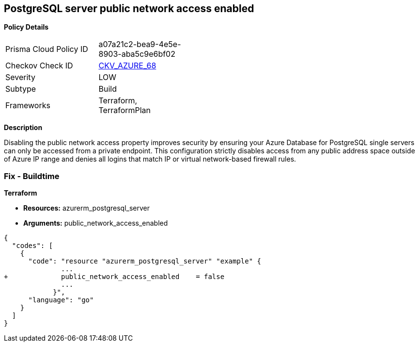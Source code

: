 == PostgreSQL server public network access enabled


*Policy Details* 

[width=45%]
[cols="1,1"]
|=== 
|Prisma Cloud Policy ID 
| a07a21c2-bea9-4e5e-8903-aba5c9e6bf02

|Checkov Check ID 
| https://github.com/bridgecrewio/checkov/tree/master/checkov/terraform/checks/resource/azure/PostgreSQLServerPublicAccessDisabled.py[CKV_AZURE_68]

|Severity
|LOW

|Subtype
|Build

|Frameworks
|Terraform, TerraformPlan

|=== 



*Description* 


Disabling the public network access property improves security by ensuring your Azure Database for PostgreSQL single servers can only be accessed from a private endpoint.
This configuration strictly disables access from any public address space outside of Azure IP range and denies all logins that match IP or virtual network-based firewall rules.

=== Fix - Buildtime


*Terraform* 


* *Resources:* azurerm_postgresql_server
* *Arguments:* public_network_access_enabled


[source,go]
----
{
  "codes": [
    {
      "code": "resource "azurerm_postgresql_server" "example" {
              ...
+             public_network_access_enabled    = false
              ...
            }",
      "language": "go"
    }
  ]
}
----
